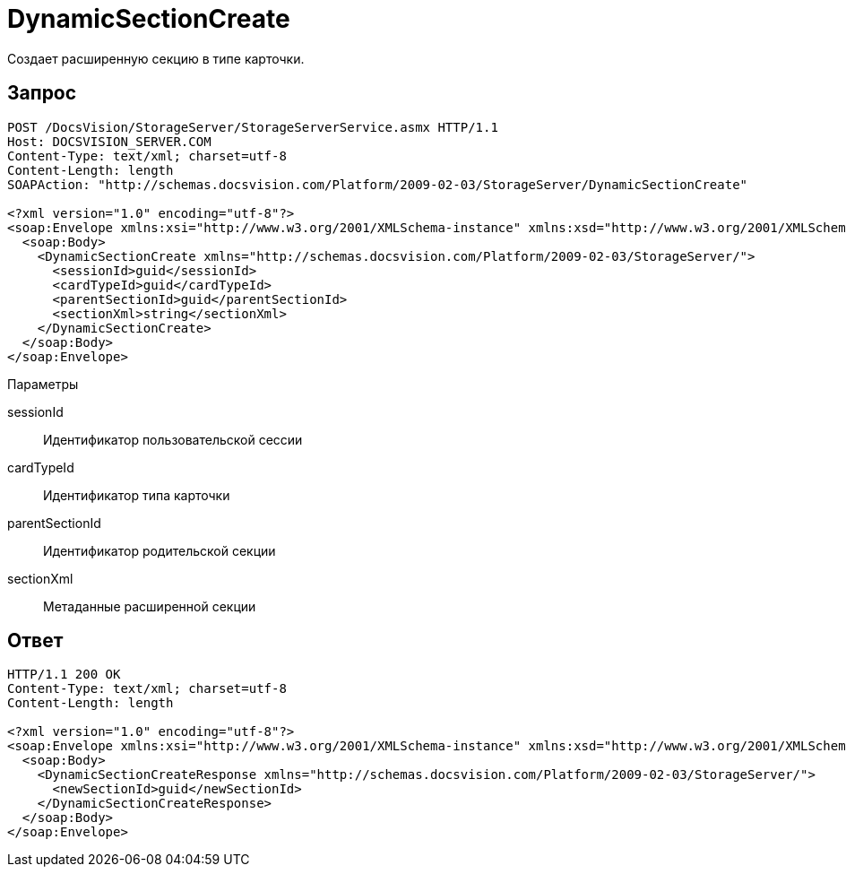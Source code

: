 = DynamicSectionCreate

Создает расширенную секцию в типе карточки.

== Запрос

[source,pre,codeblock]
----
POST /DocsVision/StorageServer/StorageServerService.asmx HTTP/1.1
Host: DOCSVISION_SERVER.COM
Content-Type: text/xml; charset=utf-8
Content-Length: length
SOAPAction: "http://schemas.docsvision.com/Platform/2009-02-03/StorageServer/DynamicSectionCreate"

<?xml version="1.0" encoding="utf-8"?>
<soap:Envelope xmlns:xsi="http://www.w3.org/2001/XMLSchema-instance" xmlns:xsd="http://www.w3.org/2001/XMLSchema" xmlns:soap="http://schemas.xmlsoap.org/soap/envelope/">
  <soap:Body>
    <DynamicSectionCreate xmlns="http://schemas.docsvision.com/Platform/2009-02-03/StorageServer/">
      <sessionId>guid</sessionId>
      <cardTypeId>guid</cardTypeId>
      <parentSectionId>guid</parentSectionId>
      <sectionXml>string</sectionXml>
    </DynamicSectionCreate>
  </soap:Body>
</soap:Envelope>
----

Параметры

sessionId::
Идентификатор пользовательской сессии
cardTypeId::
Идентификатор типа карточки
parentSectionId::
Идентификатор родительской секции
sectionXml::
Метаданные расширенной секции

== Ответ

[source,pre,codeblock]
----
HTTP/1.1 200 OK
Content-Type: text/xml; charset=utf-8
Content-Length: length

<?xml version="1.0" encoding="utf-8"?>
<soap:Envelope xmlns:xsi="http://www.w3.org/2001/XMLSchema-instance" xmlns:xsd="http://www.w3.org/2001/XMLSchema" xmlns:soap="http://schemas.xmlsoap.org/soap/envelope/">
  <soap:Body>
    <DynamicSectionCreateResponse xmlns="http://schemas.docsvision.com/Platform/2009-02-03/StorageServer/">
      <newSectionId>guid</newSectionId>
    </DynamicSectionCreateResponse>
  </soap:Body>
</soap:Envelope>
----
